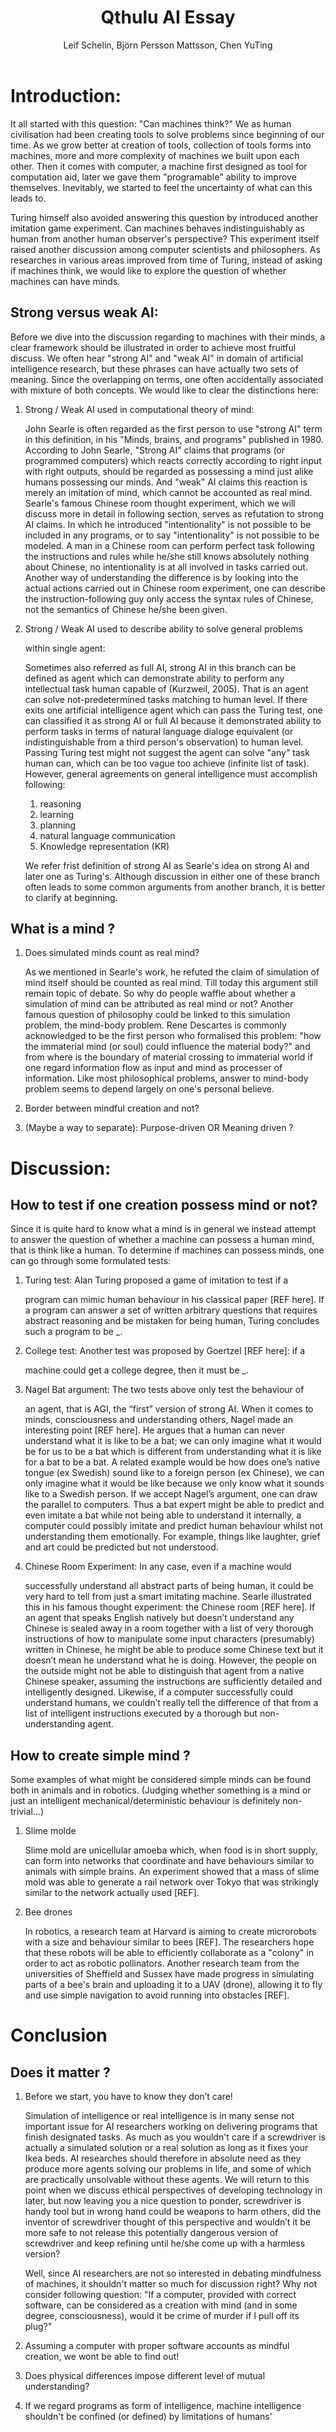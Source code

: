 #+TITLE: Qthulu AI Essay
#+AUTHOR: Leif Schelin, Björn Persson Mattsson, Chen YuTing
#+DATE: 
#+OPTIONS: toc:nil H:2 num:2

* Introduction:

It all started with this question: "Can machines think?" We as human
civilisation had been creating tools to solve problems since
beginning of our time. As we grow better at creation of tools,
collection of tools forms into machines, more and more complexity of
machines we built upon each other. Then it comes with computer, a
machine first designed as tool for computation aid, later we gave
them "programable" ability to improve themselves. Inevitably, we
started to feel the uncertainty of what can this leads to. 

Turing himself also avoided answering this question by introduced
another imitation game experiment. Can machines behaves
indistinguishably as human from another human observer's perspective?
This experiment itself raised another discussion among computer
scientists and philosophers. As researches in various areas improved
from time of Turing, instead of asking if machines think, we would
like to explore the question of whether machines can have minds.

** Strong versus weak AI:
  Before we dive into the discussion regarding to machines with their
  minds, a clear framework should be illustrated in order to achieve
  most fruitful discuss. We often hear "strong AI" and "weak AI" in
  domain of artificial intelligence research, but these phrases can
  have actually two sets of meaning. Since the overlapping on terms,
  one often accidentally associated with mixture of both
  concepts. We would like to clear the distinctions here: 

*** Strong / Weak AI used in computational theory of mind: 

  John Searle is often regarded as the first person to use "strong AI"
  term in this definition, in his "Minds, brains, and programs"
  published in 1980. According to John Searle, "Strong AI" claims that
  programs (or programmed computers) which reacts correctly according
  to right input with right outputs, should be regarded as possessing
  a mind just alike humans possessing our minds. And "weak" AI claims
  this reaction is merely an imitation of mind, which cannot be
  accounted as real mind. Searle's famous Chinese room thought
  experiment, which we will discuss more in detail in following
  section, serves as refutation to strong AI claims. In which he
  introduced "intentionality" is not possible to be included in any
  programs, or to say "intentionality" is not possible to be
  modeled. A man in a Chinese room can perform perfect task following
  the instructions and rules while he/she still knows absolutely
  nothing about Chinese, no intentionality is at all involved in tasks
  carried out. Another way of understanding the difference is by
  looking into the actual actions carried out in Chinese room
  experiment, one can describe the instruction-following guy only
  access the syntax rules of Chinese, not the semantics of Chinese
  he/she been given.

*** Strong / Weak AI used to describe ability to solve general problems
  within single agent: 

  Sometimes also referred as full AI, strong AI in this branch can be
  defined as agent which can demonstrate ability to perform any
  intellectual task human capable of (Kurzweil, 2005). That is an
  agent can solve not-predetermined tasks matching to human level. 
  If there exits one artificial intelligence agent which can pass the
  Turing test, one can classified it as strong AI or full AI because
  it demonstrated ability to perform tasks in terms of natural
  language dialoge equivalent (or indistinguishable from a third
  person's observation) to human level. Passing Turing test might not
  suggest the agent can solve "any" task human can, which can be too
  vague too achieve (infinite list of task). However, general
  agreements on general intelligence must accomplish following:
  1. reasoning
  2. learning
  3. planning
  4. natural language communication
  5. Knowledge representation (KR) 

  We refer frist definition of strong AI as Searle's idea on strong
  AI and later one as Turing's. Although discussion in either one of
  these branch often leads to some common arguments from another
  branch, it is better to clarify at beginning. 

** What is a mind ? 

*** Does simulated minds count as real mind?  

  As we mentioned in Searle's work, he refuted the claim of simulation
  of mind itself should be counted as real mind. Till today this
  argument still remain topic of debate.  So why do people waffle
  about whether a simulation of mind can be attributed as real mind or
  not? Another famous question of philosophy could be linked to this
  simulation problem, the mind-body problem. Rene Descartes is
  commonly acknowledged to be the first person who formalised this
  problem: "how the immaterial mind (or soul) could influence the
  material body?" and from where is the boundary of material crossing
  to immaterial world if one regard information flow as input and mind
  as processer of information. Like most philosophical problems,
  answer to mind-body problem seems to depend largely on one's
  personal believe.

*** Border between mindful creation and not?
  
*** (Maybe a way to separate): Purpose-driven OR Meaning driven ?

* Discussion:
** How to test if one creation possess mind or not?

  Since it is quite hard to know what a mind is in general we instead
  attempt to answer the question of whether a machine can possess a
  human mind, that is think like a human. To determine if machines
  can possess minds, one can go through some formulated tests:
  
*** Turing test: Alan Turing proposed a game of imitation to test if a
  program can mimic human behaviour in his classical paper [REF
  here]. If a program can answer a set of written arbitrary questions
  that requires abstract reasoning and be mistaken for being human,
  Turing concludes such a program to be _.

*** College test: Another test was proposed by Goertzel [REF here]: if a
  machine could get a college degree, then it must be _.

*** Nagel Bat argument: The two tests above only test the behaviour of
  an agent, that is AGI, the “first” version of strong AI. When it
  comes to minds, consciousness and understanding others, Nagel made
  an interesting point [REF here]. He argues that a human can never
  understand what it is like to be a bat; we can only imagine what it
  would be for us to be a bat which is different from understanding
  what it is like for a bat to be a bat. A related example would be
  how does one’s native tongue (ex Swedish) sound like to a foreign
  person (ex Chinese), we can only imagine what it would be like
  because we only know what it sounds like to a Swedish person. If we
  accept Nagel’s argument, one can draw the parallel to
  computers. Thus a bat expert might be able to predict and even
  imitate a bat while not being able to understand it internally, a
  computer could possibly imitate and predict human behaviour whilst
  not understanding them emotionally. For example, things like
  laughter, grief and art could be predicted but not understood.

*** Chinese Room Experiment: In any case, even if a machine would
  successfully understand all abstract parts of being human, it could
  be very hard to tell from just a smart imitating machine. Searle
  illustrated this in his famous thought experiment: the Chinese room
  [REF here]. If an agent that speaks English natively but doesn’t
  understand any Chinese is sealed away in a room together with a list
  of very thorough instructions of how to manipulate some input
  characters (presumably) written in Chinese, he might be able to
  produce some Chinese text but it doesn’t mean he understand what he
  is doing. However, the people on the outside might not be able to
  distinguish that agent from a native Chinese speaker, assuming the
  instructions are sufficiently detailed and intelligently
  designed. Likewise, if a computer successfully could understand
  humans, we couldn’t really tell the difference of that from a list
  of intelligent instructions executed by a thorough but
  non-understanding agent.


** How to create simple mind ?
Some examples of what might be considered simple minds can be found both in animals and in robotics. (Judging whether something is a mind or just an intelligent mechanical/deterministic behaviour is definitely non-trivial…)

*** Slime molde 
  Slime mold are unicellular amoeba which, when food is in short supply, can form into networks that coordinate and have behaviours similar to animals with simple brains. An experiment showed that a mass of slime mold was able to generate a rail network over Tokyo that was strikingly similar to the network actually used [REF].

*** Bee drones 
  In robotics, a research team at Harvard is aiming to create microrobots with a size and behaviour similar to bees [REF]. The researchers hope that these robots will be able to efficiently collaborate as a "colony" in order to act as robotic pollinators.
  Another research team from the universities of Sheffield and Sussex have made progress in simulating parts of a bee's brain and uploading it to a UAV (drone), allowing it to fly and use simple navigation to avoid running into obstacles [REF].

* Conclusion 
** Does it matter ?  
*** Before we start, you have to know they don’t care!
  
  Simulation of intelligence or real intelligence is in many sense not
  important issue for AI researchers working on delivering programs
  that finish designated tasks. As much as you wouldn't care if a
  screwdriver is actually a simulated solution or a real solution as
  long as it fixes your Ikea beds. AI researches should therefore in
  absolute need as they produce more agents solving our problems in
  life, and some of which are practically unsolvable without these
  agents. We will return to this point when we discuss ethical
  perspectives of developing technology in later, but now leaving you
  a nice question to ponder, screwdriver is handy tool but in wrong
  hand could be weapons to harm others, did the inventor of
  screwdriver thought of this perspective and wouldn’t it be more safe
  to not release this potentially dangerous version of screwdriver and
  keep refining until he/she come up with a harmless version?
  
  Well, since AI researchers are not so interested in debating
  mindfulness of machines, it shouldn't matter so much for discussion
  right? Why not consider following question: "If a computer,
  provided with correct software, can be considered as a creation with
  mind (and in some degree, consciousness), would it be crime of
  murder if I pull off its plug?"
  
*** Assuming a computer with proper software accounts as mindful creation, we wont be able to find out!
  
*** Does physical differences impose different level of mutual understanding?

*** If we regard programs as form of intelligence, machine intelligence shouldn't be confined (or defined) by limitations of humans'
